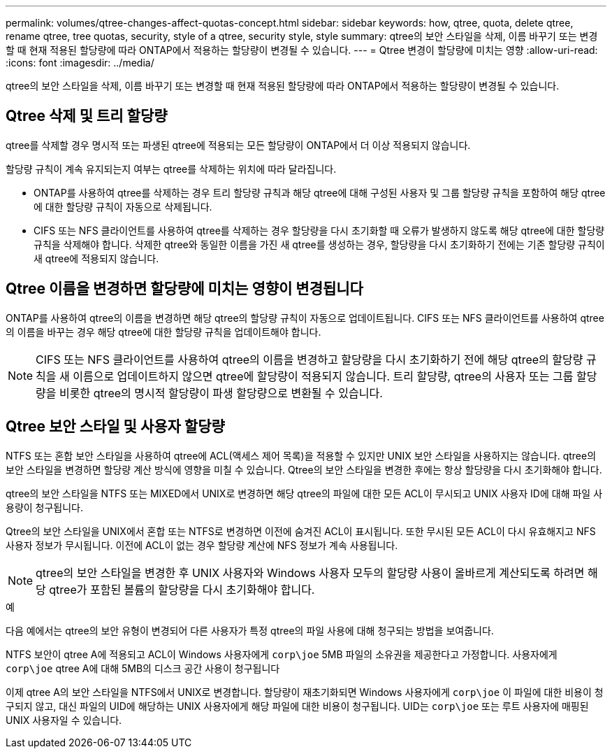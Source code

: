 ---
permalink: volumes/qtree-changes-affect-quotas-concept.html 
sidebar: sidebar 
keywords: how, qtree, quota, delete qtree, rename qtree, tree quotas, security, style of a qtree, security style, style 
summary: qtree의 보안 스타일을 삭제, 이름 바꾸기 또는 변경할 때 현재 적용된 할당량에 따라 ONTAP에서 적용하는 할당량이 변경될 수 있습니다. 
---
= Qtree 변경이 할당량에 미치는 영향
:allow-uri-read: 
:icons: font
:imagesdir: ../media/


[role="lead"]
qtree의 보안 스타일을 삭제, 이름 바꾸기 또는 변경할 때 현재 적용된 할당량에 따라 ONTAP에서 적용하는 할당량이 변경될 수 있습니다.



== Qtree 삭제 및 트리 할당량

qtree를 삭제할 경우 명시적 또는 파생된 qtree에 적용되는 모든 할당량이 ONTAP에서 더 이상 적용되지 않습니다.

할당량 규칙이 계속 유지되는지 여부는 qtree를 삭제하는 위치에 따라 달라집니다.

* ONTAP를 사용하여 qtree를 삭제하는 경우 트리 할당량 규칙과 해당 qtree에 대해 구성된 사용자 및 그룹 할당량 규칙을 포함하여 해당 qtree에 대한 할당량 규칙이 자동으로 삭제됩니다.
* CIFS 또는 NFS 클라이언트를 사용하여 qtree를 삭제하는 경우 할당량을 다시 초기화할 때 오류가 발생하지 않도록 해당 qtree에 대한 할당량 규칙을 삭제해야 합니다. 삭제한 qtree와 동일한 이름을 가진 새 qtree를 생성하는 경우, 할당량을 다시 초기화하기 전에는 기존 할당량 규칙이 새 qtree에 적용되지 않습니다.




== Qtree 이름을 변경하면 할당량에 미치는 영향이 변경됩니다

ONTAP를 사용하여 qtree의 이름을 변경하면 해당 qtree의 할당량 규칙이 자동으로 업데이트됩니다. CIFS 또는 NFS 클라이언트를 사용하여 qtree의 이름을 바꾸는 경우 해당 qtree에 대한 할당량 규칙을 업데이트해야 합니다.


NOTE: CIFS 또는 NFS 클라이언트를 사용하여 qtree의 이름을 변경하고 할당량을 다시 초기화하기 전에 해당 qtree의 할당량 규칙을 새 이름으로 업데이트하지 않으면 qtree에 할당량이 적용되지 않습니다. 트리 할당량, qtree의 사용자 또는 그룹 할당량을 비롯한 qtree의 명시적 할당량이 파생 할당량으로 변환될 수 있습니다.



== Qtree 보안 스타일 및 사용자 할당량

NTFS 또는 혼합 보안 스타일을 사용하여 qtree에 ACL(액세스 제어 목록)을 적용할 수 있지만 UNIX 보안 스타일을 사용하지는 않습니다. qtree의 보안 스타일을 변경하면 할당량 계산 방식에 영향을 미칠 수 있습니다. Qtree의 보안 스타일을 변경한 후에는 항상 할당량을 다시 초기화해야 합니다.

qtree의 보안 스타일을 NTFS 또는 MIXED에서 UNIX로 변경하면 해당 qtree의 파일에 대한 모든 ACL이 무시되고 UNIX 사용자 ID에 대해 파일 사용량이 청구됩니다.

Qtree의 보안 스타일을 UNIX에서 혼합 또는 NTFS로 변경하면 이전에 숨겨진 ACL이 표시됩니다. 또한 무시된 모든 ACL이 다시 유효해지고 NFS 사용자 정보가 무시됩니다. 이전에 ACL이 없는 경우 할당량 계산에 NFS 정보가 계속 사용됩니다.


NOTE: qtree의 보안 스타일을 변경한 후 UNIX 사용자와 Windows 사용자 모두의 할당량 사용이 올바르게 계산되도록 하려면 해당 qtree가 포함된 볼륨의 할당량을 다시 초기화해야 합니다.

.예
다음 예에서는 qtree의 보안 유형이 변경되어 다른 사용자가 특정 qtree의 파일 사용에 대해 청구되는 방법을 보여줍니다.

NTFS 보안이 qtree A에 적용되고 ACL이 Windows 사용자에게 `corp\joe` 5MB 파일의 소유권을 제공한다고 가정합니다. 사용자에게 `corp\joe` qtree A에 대해 5MB의 디스크 공간 사용이 청구됩니다

이제 qtree A의 보안 스타일을 NTFS에서 UNIX로 변경합니다. 할당량이 재초기화되면 Windows 사용자에게 `corp\joe` 이 파일에 대한 비용이 청구되지 않고, 대신 파일의 UID에 해당하는 UNIX 사용자에게 해당 파일에 대한 비용이 청구됩니다. UID는 `corp\joe` 또는 루트 사용자에 매핑된 UNIX 사용자일 수 있습니다.
